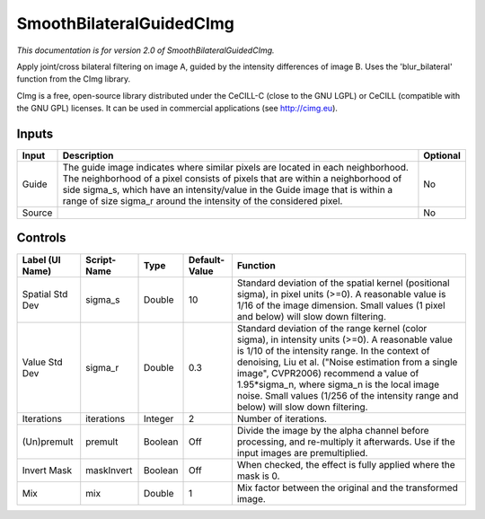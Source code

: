 .. _net.sf.cimg.CImgBilateralGuided:

SmoothBilateralGuidedCImg
=========================

*This documentation is for version 2.0 of SmoothBilateralGuidedCImg.*

Apply joint/cross bilateral filtering on image A, guided by the intensity differences of image B. Uses the 'blur\_bilateral' function from the CImg library.

CImg is a free, open-source library distributed under the CeCILL-C (close to the GNU LGPL) or CeCILL (compatible with the GNU GPL) licenses. It can be used in commercial applications (see http://cimg.eu).

Inputs
------

+----------+---------------------------------------------------------------------------------------------------------------------------------------------------------------------------------------------------------------------------------------------------------------------------------------------------------------------------+------------+
| Input    | Description                                                                                                                                                                                                                                                                                                               | Optional   |
+==========+===========================================================================================================================================================================================================================================================================================================================+============+
| Guide    | The guide image indicates where similar pixels are located in each neighborhood. The neighborhood of a pixel consists of pixels that are within a neighborhood of side sigma\_s, which have an intensity/value in the Guide image that is within a range of size sigma\_r around the intensity of the considered pixel.   | No         |
+----------+---------------------------------------------------------------------------------------------------------------------------------------------------------------------------------------------------------------------------------------------------------------------------------------------------------------------------+------------+
| Source   |                                                                                                                                                                                                                                                                                                                           | No         |
+----------+---------------------------------------------------------------------------------------------------------------------------------------------------------------------------------------------------------------------------------------------------------------------------------------------------------------------------+------------+

Controls
--------

+-------------------+---------------+-----------+-----------------+-----------------------------------------------------------------------------------------------------------------------------------------------------------------------------------------------------------------------------------------------------------------------------------------------------------------------------------------------------------------------------------------------+
| Label (UI Name)   | Script-Name   | Type      | Default-Value   | Function                                                                                                                                                                                                                                                                                                                                                                                      |
+===================+===============+===========+=================+===============================================================================================================================================================================================================================================================================================================================================================================================+
| Spatial Std Dev   | sigma\_s      | Double    | 10              | Standard deviation of the spatial kernel (positional sigma), in pixel units (>=0). A reasonable value is 1/16 of the image dimension. Small values (1 pixel and below) will slow down filtering.                                                                                                                                                                                              |
+-------------------+---------------+-----------+-----------------+-----------------------------------------------------------------------------------------------------------------------------------------------------------------------------------------------------------------------------------------------------------------------------------------------------------------------------------------------------------------------------------------------+
| Value Std Dev     | sigma\_r      | Double    | 0.3             | Standard deviation of the range kernel (color sigma), in intensity units (>=0). A reasonable value is 1/10 of the intensity range. In the context of denoising, Liu et al. ("Noise estimation from a single image", CVPR2006) recommend a value of 1.95\*sigma\_n, where sigma\_n is the local image noise. Small values (1/256 of the intensity range and below) will slow down filtering.   |
+-------------------+---------------+-----------+-----------------+-----------------------------------------------------------------------------------------------------------------------------------------------------------------------------------------------------------------------------------------------------------------------------------------------------------------------------------------------------------------------------------------------+
| Iterations        | iterations    | Integer   | 2               | Number of iterations.                                                                                                                                                                                                                                                                                                                                                                         |
+-------------------+---------------+-----------+-----------------+-----------------------------------------------------------------------------------------------------------------------------------------------------------------------------------------------------------------------------------------------------------------------------------------------------------------------------------------------------------------------------------------------+
| (Un)premult       | premult       | Boolean   | Off             | Divide the image by the alpha channel before processing, and re-multiply it afterwards. Use if the input images are premultiplied.                                                                                                                                                                                                                                                            |
+-------------------+---------------+-----------+-----------------+-----------------------------------------------------------------------------------------------------------------------------------------------------------------------------------------------------------------------------------------------------------------------------------------------------------------------------------------------------------------------------------------------+
| Invert Mask       | maskInvert    | Boolean   | Off             | When checked, the effect is fully applied where the mask is 0.                                                                                                                                                                                                                                                                                                                                |
+-------------------+---------------+-----------+-----------------+-----------------------------------------------------------------------------------------------------------------------------------------------------------------------------------------------------------------------------------------------------------------------------------------------------------------------------------------------------------------------------------------------+
| Mix               | mix           | Double    | 1               | Mix factor between the original and the transformed image.                                                                                                                                                                                                                                                                                                                                    |
+-------------------+---------------+-----------+-----------------+-----------------------------------------------------------------------------------------------------------------------------------------------------------------------------------------------------------------------------------------------------------------------------------------------------------------------------------------------------------------------------------------------+
